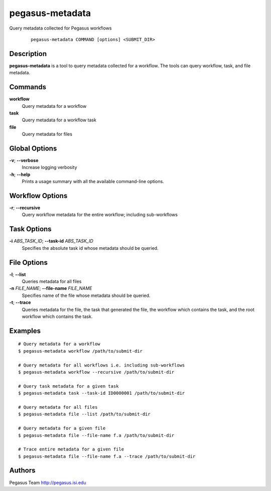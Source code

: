 ================
pegasus-metadata
================

Query metadata collected for Pegasus workflows

   ::

      pegasus-metadata COMMAND [options] <SUBMIT_DIR>



Description
===========

**pegasus-metadata** is a tool to query metadata collected for a
workflow. The tools can query workflow, task, and file metadata.



Commands
========

**workflow**
   Query metadata for a workflow

**task**
   Query metadata for a workflow task

**file**
   Query metadata for files



Global Options
==============

**-v**; \ **--verbose**
   Increase logging verbosity

**-h**; \ **--help**
   Prints a usage summary with all the available command-line options.



Workflow Options
================

**-r**; \ **--recursive**
   Query workflow metadata for the entire workflow; including
   sub-workflows



Task Options
============

**-i** *ABS_TASK_ID*; \ **--task-id** *ABS_TASK_ID*
   Specifies the absolute task id whose metadata should be queried.



File Options
============

**-l**; \ **--list**
   Queries metadata for all files

**-n** *FILE_NAME*; \ **--file-name** *FILE_NAME*
   Specifies name of the file whose metadata should be queried.

**-t**; \ **--trace**
   Queries metadata for the file, the task that generated the file, the
   workflow which contains the task, and the root workflow which
   contains the task.



Examples
========

::

   # Query metadata for a workflow
   $ pegasus-metadata workflow /path/to/submit-dir

   # Query metadata for all workflows i.e. including sub-workflows
   $ pegasus-metadata workflow --recursive /path/to/submit-dir

   # Query task metadata for a given task
   $ pegasus-metadata task --task-id ID0000001 /path/to/submit-dir

   # Query metadata for all files
   $ pegasus-metadata file --list /path/to/submit-dir

   # Query metadata for a given file
   $ pegasus-metadata file --file-name f.a /path/to/submit-dir

   # Trace entire metadata for a given file
   $ pegasus-metadata file --file-name f.a --trace /path/to/submit-dir



Authors
=======

Pegasus Team http://pegasus.isi.edu
